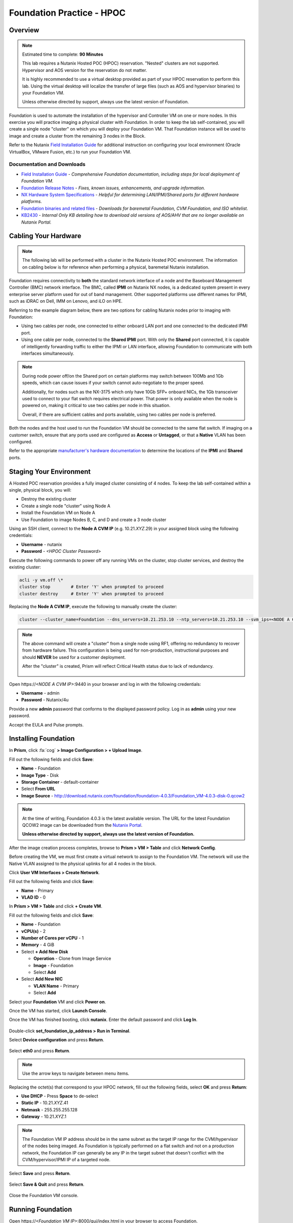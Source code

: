 .. _diyfoundation_lab:

--------------------------
Foundation Practice - HPOC
--------------------------

Overview
++++++++

.. note::

  Estimated time to complete: **90 Minutes**

  This lab requires a Nutanix Hosted POC (HPOC) reservation. "Nested" clusters are not supported. Hypervisor and AOS version for the reservation do not matter.

  It is highly recommended to use a virtual desktop provided as part of your HPOC reservation to perform this lab. Using the virtual desktop will localize the transfer of large files (such as AOS and hypervisor binaries) to your Foundation VM.

  Unless otherwise directed by support, always use the latest version of Foundation.

Foundation is used to automate the installation of the hypervisor and Controller VM on one or more nodes. In this exercise you will practice imaging a physical cluster with Foundation. In order to keep the lab self-contained, you will create a single node "cluster" on which you will deploy your Foundation VM. That Foundation instance will be used to image and create a cluster from the remaining 3 nodes in the Block.

Refer to the Nutanix `Field Installation Guide <https://portal.nutanix.com/#/page/docs/details?targetId=Field-Installation-Guide-v4-0:Field-Installation-Guide-v4-0>`_ for additional instruction on configuring your local environment (Oracle VirtualBox, VMware Fusion, etc.) to run your Foundation VM.

Documentation and Downloads
...........................

- `Field Installation Guide <https://portal.nutanix.com/#/page/docs/details?targetId=Field-Installation-Guide-v4-0:Field-Installation-Guide-v4-0>`_ - *Comprehensive Foundation documentation, including steps for local deployment of Foundation VM.*
- `Foundation Release Notes <https://portal.nutanix.com/#/page/docs/details?targetId=Field-Installation-Guide-Rls-Notes-v4-0:Field-Installation-Guide-Rls-Notes-v4-0>`_ - *Fixes, known issues, enhancements, and upgrade information.*
- `NX Hardware System Specifications <https://portal.nutanix.com/#/page/docs/list?type=hardware>`_ - *Helpful for determining LAN/IPMI/Shared ports for different hardware platforms.*
- `Foundation binaries and related files <https://portal.nutanix.com/#/page/foundation>`_ - *Downloads for baremetal Foundation, CVM Foundation, and ISO whitelist.*
- `KB2430 <https://portal.nutanix.com/#/page/kbs/details?targetId=kA032000000TT1HCAW>`_ - *Internal Only KB detailing how to download old versions of AOS/AHV that are no longer available on Nutanix Portal.*

Cabling Your Hardware
+++++++++++++++++++++

.. note::

  The following lab will be performed with a cluster in the Nutanix Hosted POC environment. The information on cabling below is for reference when performing a physical, baremetal Nutanix installation.

Foundation requires connectivity to **both** the standard network interface of a node and the Baseboard Management Controller (BMC) network interface. The BMC, called **IPMI** on Nutanix NX nodes, is a dedicated system present in every enterprise server platform used for out of band management. Other supported platforms use different names for IPMI, such as iDRAC on Dell, IMM on Lenovo, and iLO on HPE.

Referring to the example diagram below, there are two options for cabling Nutanix nodes prior to imaging with Foundation:

- Using two cables per node, one connected to either onboard LAN port and one connected to the dedicated IPMI port.
- Using one cable per node, connected to the **Shared IPMI** port. With only the **Shared** port connected, it is capable of intelligently forwarding traffic to either the IPMI or LAN interface, allowing Foundation to communicate with both interfaces simultaneously.

.. figure:: images/back-panel.png

.. note::

  During node power off/on the Shared port on certain platforms may switch between 100Mb and 1Gb speeds, which can cause issues if your switch cannot auto-negotiate to the proper speed.

  Additionally, for nodes such as the NX-3175 which only have 10Gb SFP+ onboard NICs, the 1Gb transceiver used to connect to your flat switch requires electrical power. That power is only available when the node is powered on, making it critical to use two cables per node in this situation.

  Overall, if there are sufficient cables and ports available, using two cables per node is preferred.

Both the nodes and the host used to run the Foundation VM should be connected to the same flat switch. If imaging on a customer switch, ensure that any ports used are configured as **Access** or **Untagged**, or that a **Native** VLAN has been configured.

Refer to the appropriate `manufacturer's hardware documentation <https://portal.nutanix.com/#/page/docs/list?type=hardware>`_ to determine the locations of the **IPMI** and **Shared** ports.

Staging Your Environment
++++++++++++++++++++++++

A Hosted POC reservation provides a fully imaged cluster consisting of 4 nodes. To keep the lab self-contained within a single, physical block, you will:

- Destroy the existing cluster
- Create a single node "cluster" using Node A
- Install the Foundation VM on Node A
- Use Foundation to image Nodes B, C, and D and create a 3 node cluster

Using an SSH client, connect to the **Node A CVM IP** (e.g. 10.21.\ *XYZ*\ .29) in your assigned block using the following credentials:

- **Username** - nutanix
- **Password** - *<HPOC Cluster Password>*

Execute the following commands to power off any running VMs on the cluster, stop cluster services, and destroy the existing cluster:

.. code-block:: bash

  acli -y vm.off \*
  cluster stop        # Enter 'Y' when prompted to proceed
  cluster destroy     # Enter 'Y' when prompted to proceed

Replacing the **Node A CVM IP**, execute the following to manually create the cluster:

.. code-block:: bash

  cluster --cluster_name=Foundation --dns_servers=10.21.253.10 --ntp_servers=10.21.253.10 --svm_ips=<NODE A CVM IP> create

.. note::

  The above command will create a "cluster" from a single node using RF1, offering no redundancy to recover from hardware failure. This configuration is being used for non-production, instructional purposes and should **NEVER** be used for a customer deployment.

  After the "cluster" is created, Prism will reflect Critical Health status due to lack of redundancy.

  .. figure:: images/0.png

Open \https://*<NODE A CVM IP>*:9440 in your browser and log in with the following credentials:

- **Username** - admin
- **Password** - Nutanix/4u

Provide a new **admin** password that conforms to the displayed password policy. Log in as **admin** using your new password.

Accept the EULA and Pulse prompts.

Installing Foundation
+++++++++++++++++++++

In **Prism**, click :fa:`cog` **> Image Configuration > + Upload Image**.

Fill out the following fields and click **Save**:

- **Name** - Foundation
- **Image Type** - Disk
- **Storage Container** - default-container
- Select **From URL**
- **Image Source** - http://download.nutanix.com/foundation/foundation-4.0.3/Foundation_VM-4.0.3-disk-0.qcow2

.. note::

  At the time of writing, Foundation 4.0.3 is the latest available version. The URL for the latest Foundation QCOW2 image can be downloaded from the `Nutanix Portal <https://portal.nutanix.com/#/page/foundation>`_.

  **Unless otherwise directed by support, always use the latest version of Foundation.**

After the image creation process completes, browse to **Prism > VM > Table** and click **Network Config**.

Before creating the VM, we must first create a virtual network to assign to the Foundation VM. The network will use the Native VLAN assigned to the physical uplinks for all 4 nodes in the block.

Click **User VM Interfaces > Create Network**.

Fill out the following fields and click **Save**:

- **Name** - Primary
- **VLAD ID** - 0

In **Prism > VM > Table** and click **+ Create VM**.

Fill out the following fields and click **Save**:

- **Name** - Foundation
- **vCPU(s)** - 2
- **Number of Cores per vCPU** - 1
- **Memory** - 4 GiB
- Select **+ Add New Disk**

  - **Operation** - Clone from Image Service
  - **Image** - Foundation
  - Select **Add**
- Select **Add New NIC**

  - **VLAN Name** - Primary
  - Select **Add**

Select your **Foundation** VM and click **Power on**.

Once the VM has started, click **Launch Console**.

Once the VM has finished booting, click **nutanix**. Enter the default password and click **Log In**.

.. figure:: images/1.png

Double-click **set_foundation_ip_address > Run in Terminal**.

Select **Device configuration** and press **Return**.

.. figure:: images/2.png

Select **eth0** and press **Return**.

.. figure:: images/3.png

.. note:: Use the arrow keys to navigate between menu items.

Replacing the octet(s) that correspond to your HPOC network, fill out the following fields, select **OK** and press **Return**:

- **Use DHCP** - Press **Space** to de-select
- **Static IP** - 10.21.\ *XYZ*\ .41
- **Netmask** - 255.255.255.128
- **Gateway** - 10.21.\ *XYZ*\ .1

.. figure:: images/4.png

.. note::

  The Foundation VM IP address should be in the same subnet as the target IP range for the CVM/hypervisor of the nodes being imaged. As Foundation is typically performed on a flat switch and not on a production network, the Foundation IP can generally be any IP in the target subnet that doesn't conflict with the CVM/hypervisor/IPMI IP of a targeted node.

Select **Save** and press **Return**.

.. figure:: images/5.png

Select **Save & Quit** and press **Return**.

.. figure:: images/6.png

Close the Foundation VM console.

Running Foundation
++++++++++++++++++

Open \https://*<Foundation VM IP>*:8000/gui/index.html in your browser to access Foundation.

.. note::

  **DO NOT** access the Foundation UI from the Foundation VM console. Close your Foundation VM console and access the Foundation UI via a browser in your Citrix desktop.

Review the **Start** page details as it contains several helpful tips for cabling your physical hardware. Click **Next**.

.. figure:: images/7.png

Foundation will automatically discover any hosts in the same IPv6 Link Local broadcast domain that is not already part of a cluster.

.. figure:: images/8.png

.. note::

  When transferring POC assets in the field, it's not uncommon to receive a cluster that wasn't properly destroyed at the conclusion of the previous POC. In this lab, the nodes should be automatically discovered. See :ref:`foundation_lab` for steps on manually adding nodes based on IPMI MAC addresses.

Replacing the octet(s) that correspond to your HPOC network, fill out the following fields and select **Next**:

- **IPMI IP** - 10.21.\ *XYZ*\ .34
- **Hypervisor IP** - 10.21.\ *XYZ*\ .26
- **CVM IP** - 10.21.\ *XYZ*\ .30
- **Node B Hypervisor Hostname** - POC\ *XYZ*\ -2
- **Node C Hypervisor Hostname** - POC\ *XYZ*\ -3
- **Node D Hypervisor Hostname** - POC\ *XYZ*\ -4

.. figure:: images/10.png

Fill out the following fields and click **Next**:

- **Cluster Name** - Test-Cluster

  *Cluster Name is a "friendly" name that can be easily changed post-installation. It is common to create a DNS A record of the Cluster Name that points to the Cluster Virtual IP.*
- **NTP Servers of Every Hypervisor and CVM** - 10.21.253.10
- **DNS Servers of Every Hypervisor and CVM** - 10.21.253.10

  *DNS and NTP servers should be captured as part of install planning with the customer.*
- **Cluster Virtual IP** - 10.21.\ *XYZ*\ .37

  *Cluster Virtual IP needs to be within the same subnet as the CVM/hypervisor.*
- **Cluster Redundancy Factor** - 2

  *Redundancy Factor 2 requires a minimum of 3 nodes, Redundancy Factor 3 requires a minimum of 5 nodes. Cluster creation during Foundation will fail if the appropriate minimum is not met.*
- **Timezone of Every Hypervisor and CVM** - America/Los_Angeles
- **Netmask of Every IPMI** - 255.255.255.128
- **Netmask of Every Hypervisor and CVM** - 255.255.255.128
- **Gateway of Every IPMI** - 10.21.\ *XYZ*\ .1
- **Gateway of Every Hypervisor and CVM** - 10.21.\ *XYZ*\ .1
- **Memory Allocation of Every CVM** - 32

  *Refer to AOS Release Notes > Controller VM Memory Configurations for guidance on CVM Memory Allocation.*

.. figure:: images/11.png

.. note::

  When imaging a cluster with Foundation, the CVMs and hypervisor management IP addresses must be in the same subnet. IPMI IP addresses can be in the same, or different, subnet. If IPMI will not be in the same subnet as CVM/hypervisor, Foundation can be configured to use different IP addresses for IPMI and CVM/hypervisor while on a flat, L2 network. Be careful to avoid duplicate IP address when specifying the **IP of the Interface for the Hypervisor-CVM Subnet**.

  .. figure:: images/13.png

Download your desired AOS package from the `Nutanix Portal <https://portal.nutanix.com/#/page/releases/nosDetails>`_.

By default, Foundation does not have any AOS or hypervisor images. To upload AOS or hypervisor files, click **Manage AOS Files**.

.. figure:: images/14.png

Click **+ Add > Choose File**. Select your downloaded *nutanix_installer_package-release-\*.tar.gz* file and click **Upload**.

.. figure:: images/15.png

After the upload completes, click **Close**.

.. figure:: images/16.png

Select a target hypervisor:

- :ref:`diyfoundation_lab_ahv`
- :ref:`diyfoundation_lab_vsphere`
- :ref:`diyfoundation_lab_hyperv`

--------------------------------------------------------------

.. _diyfoundation_lab_ahv:

Using AHV
.........

Fill out the following fields and click **Next**:

- **AOS Installer for Every Node** - *nutanix_installer_package-release-\*.tar.gz*
- **Hypervisor Installer for Every Node** - AHV, AHV installer bundled inside the AOS installer

.. figure:: images/17.png

.. note::

  Every AOS release contains a version of AHV bundled with that release.

.. note::

  When selecting an alternate hypervisor (ESXi, Hyper-V, XenServer) you can use this page to upload installation ISO files and, if necessary, modified whitelists.

Continue to :ref:`diyfoundation_lab_posthypervisor`.

.. _diyfoundation_lab_vsphere:

Using vSphere
.............

*Coming soon*

.. _diyfoundation_lab_hyperv:

Using Hyper-V
.............

*Coming soon*

--------------------------------------------------------------

.. _diyfoundation_lab_posthypervisor:

Post-Hypervisor Configuration
.............................

Select **Nutanix** from the **Fill with vendor defaults** dropdown menu to populate the credentials used to access IPMI on each node.

.. figure:: images/18.png

.. note:: When performing a baremetal Foundation in the field, ensure your laptop will not go to sleep due to inactivity.

Continue to monitor Foundation progress through the Foundation web console. Click the **Log** link to view the realtime log output from your node.

.. figure:: images/19.png

Foundation will leverage IPMI (or the Out of Band Management standard for the given hardware platform, e.g. iDRAC, iLO, CIMC, etc.) to boot each node to a virtual CD image called Phoenix. The Phoenix image contains what are called "Layout Modules." Layout Modules provide critical hardware information to the installer, allowing Nutanix to support a wide range of hardware configurations (NX, Dell, Lenovo, IBM, Cisco, HPE, Klas, Crystal, etc.).

Phoenix will download the AOS and hypervisor binaries from the Foundation VM. Once Phoenix is booted on each node, Phoenix communicates with Foundation via the node's LAN connection. IPMI is only used for mounting the virtual CD image.

Phoenix will then perform an automated installation of the hypervisor (including any packaged drivers) to the appropriate boot media (SATADOM, SD Card, M.2 SSD) and writes the CVM filesystem to a dedicated partition on the first SSD in the system (NOT on the hypervisor boot media).

After these tasks are completed, the node reboots to the newly installed hypervisor. The hypervisor iterates through the SSDs to find out which SSD has the CVM, and then boots the CVM. Firstboot scripts are run to prepare the hypervisor and CVM on the node, including setting IP information.

When all CVMs are ready, Foundation initiates the cluster creation process.

.. figure:: images/20.png

Open \https://*<Cluster Virtual IP>*:9440 in your browser and log in with the following credentials:

- **Username** - admin
- **Password** - Nutanix/4u

.. figure:: images/21.png
